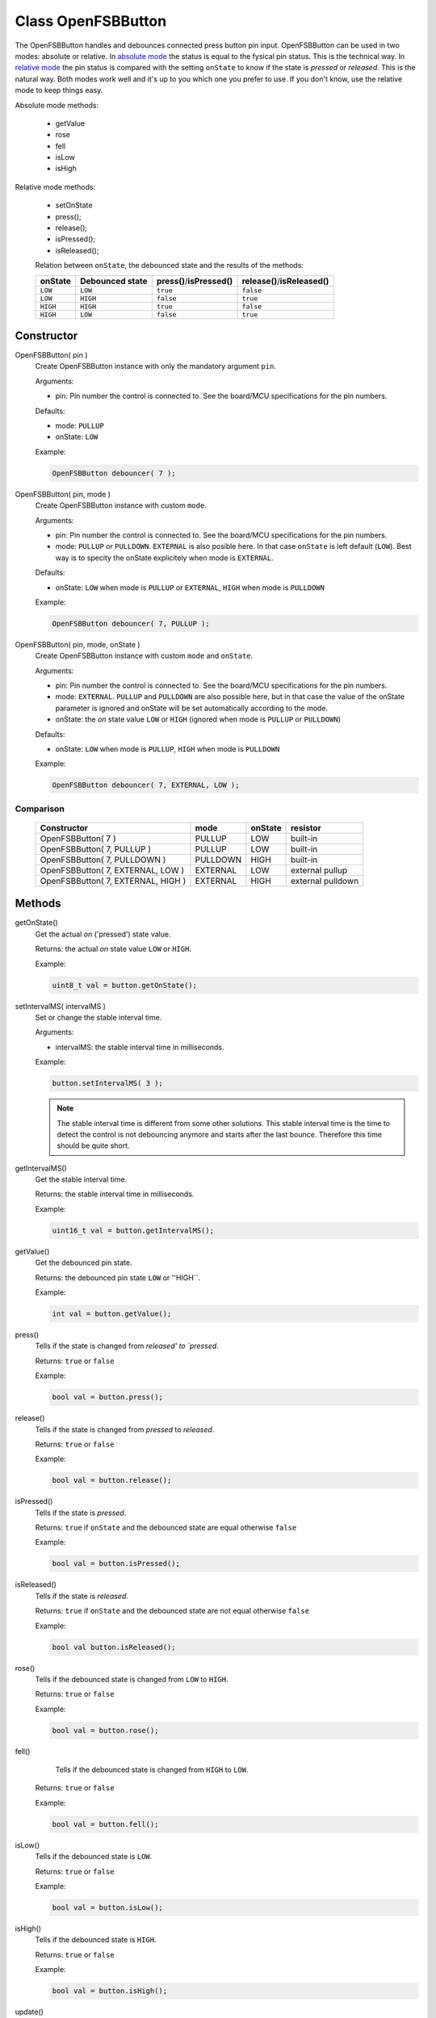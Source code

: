 Class OpenFSBButton
======================

The OpenFSBButton handles and debounces connected press button pin input. OpenFSBButton can be used in two modes: absolute or relative. In `absolute mode`_ the status is equal to the fysical pin status. This is the technical way. In `relative mode`_ the pin status is compared with the setting ``onState`` to know if the state is `pressed` or `released`. This is the natural way. Both modes work well and it's up to you which one you prefer to use. If you don't know, use the relative mode to keep things easy. 


Absolute mode methods:

 * getValue
 * rose
 * fell
 * isLow
 * isHigh


Relative mode methods:

 * setOnState
 * press();
 * release();
 * isPressed();
 * isReleased();

 Relation between ``onState``, the debounced state and the results of the methods:

 +-------------+---------------------+-----------------------------+--------------------------------+
 | **onState** | **Debounced state** | **press()**/**isPressed()** | **release()**/**isReleased()** |
 +-------------+---------------------+-----------------------------+--------------------------------+
 | ``LOW``     | ``LOW``             | ``true``                    | ``false``                      |
 +-------------+---------------------+-----------------------------+--------------------------------+
 | ``LOW``     | ``HIGH``            | ``false``                   | ``true``                       |
 +-------------+---------------------+-----------------------------+--------------------------------+
 | ``HIGH``    | ``HIGH``            | ``true``                    | ``false``                      |
 +-------------+---------------------+-----------------------------+--------------------------------+
 | ``HIGH``    | ``LOW``             | ``false``                   | ``true``                       |
 +-------------+---------------------+-----------------------------+--------------------------------+


Constructor
-----------
OpenFSBButton( pin )
 Create OpenFSBButton instance with only the mandatory argument ``pin``.
 
 .. function:: OpenFSBButton::OpenFSBButton( uint8_t pin )

 Arguments:
 
 * pin: Pin number the control is connected to. See the board/MCU specifications for the pin numbers.

 Defaults:
 
 * mode: ``PULLUP``
 * onState: ``LOW``

 Example:
 
 .. code-block:: c

    OpenFSBButton debouncer( 7 );


OpenFSBButton( pin, mode )
 Create OpenFSBButton instance with custom ``mode``.
 
 .. function:: OpenFSBButton::OpenFSBButton( uint8_t pin, uint8_t mode )

 Arguments:
 
 * pin: Pin number the control is connected to. See the board/MCU specifications for the pin numbers.
 * mode: ``PULLUP`` or ``PULLDOWN``. ``EXTERNAL`` is also posible here. In that case ``onState`` is left default (``LOW``). Best way is to specity the onState explicitely when mode is ``EXTERNAL``.

 Defaults:
 
 * onState: ``LOW`` when mode is ``PULLUP`` or ``EXTERNAL``, ``HIGH`` when mode is ``PULLDOWN``

 Example:
 
 .. code-block:: c

    OpenFSBButton debouncer( 7, PULLUP );


OpenFSBButton( pin, mode, onState )
 Create OpenFSBButton instance with custom ``mode`` and ``onState``.
 
 .. function:: OpenFSBButton::OpenFSBButton( uint8_t pin, uint8_t mode, uint8_t onState )

 Arguments:
 
 * pin: Pin number the control is connected to. See the board/MCU specifications for the pin numbers.
 * mode: ``EXTERNAL``. ``PULLUP`` and ``PULLDOWN`` are also possible here, but in that case the value of the onState parameter is ignored and onState will be set automatically according to the mode.
 * onState: the `on` state value ``LOW`` or ``HIGH`` (ignored when mode is ``PULLUP`` or ``PULLDOWN``) 

 Defaults:
 
 * onState: ``LOW`` when mode is ``PULLUP``, ``HIGH`` when mode is ``PULLDOWN``
 
 Example:
 
 .. code-block:: c

    OpenFSBButton debouncer( 7, EXTERNAL, LOW );


Comparison
^^^^^^^^^^
 +------------------------------------+----------+-------------+-------------------+
 | **Constructor**                    | **mode** | **onState** | **resistor**      |
 +------------------------------------+----------+-------------+-------------------+
 | OpenFSBButton( 7 )                 | PULLUP   | LOW         | built-in          |
 +------------------------------------+----------+-------------+-------------------+
 | OpenFSBButton( 7, PULLUP )         | PULLUP   | LOW         | built-in          |
 +------------------------------------+----------+-------------+-------------------+
 | OpenFSBButton( 7, PULLDOWN )       | PULLDOWN | HIGH        | built-in          |
 +------------------------------------+----------+-------------+-------------------+
 | OpenFSBButton( 7, EXTERNAL, LOW )  | EXTERNAL | LOW         | external pullup   |
 +------------------------------------+----------+-------------+-------------------+
 | OpenFSBButton( 7, EXTERNAL, HIGH ) | EXTERNAL | HIGH        | external pulldown |
 +------------------------------------+----------+-------------+-------------------+




Methods
-------

getOnState()
 Get the actual `on` ('pressed') state value.

 .. function:: uint8_t OpenFSBButton::getOnState()

 Returns: the actual `on` state value ``LOW`` or ``HIGH``.
 
 Example:
 
 .. code-block:: c

     uint8_t val = button.getOnState();



setIntervalMS( intervalMS )
 Set or change the stable interval time.

 .. function:: void OpenFSBButton::setIntervalMS( uint16_t intervalMS )

 Arguments:
 
 * intervalMS: the stable interval time in milliseconds.

 Example:
 
 .. code-block:: c

     button.setIntervalMS( 3 );

 .. note::
   
   The stable interval time is different from some other solutions. This stable interval time is the time to detect the control is not debouncing anymore and starts after the last bounce. Therefore this time should be quite short.


getIntervalMS()
 Get the stable interval time.

 .. function:: uint16_t getIntervalMS()

 Returns: the stable interval time in milliseconds.

 Example:
 
 .. code-block:: c

     uint16_t val = button.getIntervalMS();


getValue()
 Get the debounced pin state.

 .. function:: int getValue()

 Returns: the debounced pin state ``LOW`` or ''HIGH``.
 
 Example:
 
 .. code-block:: c

     int val = button.getValue();


press()
 Tells if the state is changed from `released' to `pressed`.

 .. function:: bool press()

 Returns: ``true`` or ``false``

 Example:
 
 .. code-block:: c

     bool val = button.press();


release()
 Tells if the state is changed from `pressed` to `released`.

 .. function:: bool release()

 Returns: ``true`` or ``false``

 Example:
 
 .. code-block:: c

     bool val = button.release();


isPressed()
 Tells if the state is `pressed`.

 .. function:: bool isPressed()

 Returns: ``true`` if ``onState`` and the debounced state are equal otherwise ``false``

 Example:
 
 .. code-block:: c

     bool val = button.isPressed();


isReleased()
 Tells if the state is `released`.

 .. function:: bool isReleased()

 Returns: ``true`` if ``onState`` and the debounced state are not equal otherwise ``false``

 Example:
 
 .. code-block:: c

     bool val button.isReleased();


rose()
 Tells if the debounced state is changed from ``LOW`` to ``HIGH``.

 .. function:: bool rose()

 Returns: ``true`` or ``false``
 
 Example:
 
 .. code-block:: c

     bool val = button.rose();


fell()
  Tells if the debounced state is changed from ``HIGH`` to ``LOW``.

 .. function:: bool fell()

 Returns: ``true`` or ``false``

 Example:
 
 .. code-block:: c

     bool val = button.fell();


isLow()
 Tells if the debounced state is ``LOW``.

 .. function:: bool isLow()

 Returns: ``true`` or ``false``

 Example:
 
 .. code-block:: c

     bool val = button.isLow();


isHigh()
 Tells if the debounced state is ``HIGH``.

 .. function:: bool isHigh()

 Returns: ``true`` or ``false``

 Example:
 
 .. code-block:: c

     bool val = button.isHigh();


update()
 Updates the state. This methods should be called before checking the new state. Best way is to include the update in the loop.

 .. function:: void update()

 Example:
 
 .. code-block:: c

     button.update();



Usage
-----

Absolute mode
^^^^^^^^^^^^^
The methods ``fell()`` and ``rose()`` depend on the the (build-in) pull-up or pull-down resistor that we use. Which one indicates the `pressed` state and the `released` state depends on using a pull-up or pull-down resistor.

When you use a pull-up resistor, you code should be like this:

 .. code-block:: c

    #include <OpenFSBbutton.h>

    #define BUTTON_PIN   2

    OpenFSBButton button( BUTTON_PIN );


    void setup() {
      pinMode(LED_BUILTIN, OUTPUT);
      digitalWrite(LED_BUILTIN, LOW);
    }


    void loop() {
      button.update();
      if ( button.fell() ) {
        digitalWrite(LED_BUILTIN, HIGH);
      }
      if ( button.rose() ) {
        digitalWrite(LED_BUILTIN, LOW);
      }
    }

When you use a pull-down resistor, you have to change ``fell()`` and ``rose()``:

 .. code-block:: c

    #include <OpenFSBbutton.h>

    #define BUTTON_PIN   2

    OpenFSBbutton button( DEBOUNCER_PIN, PULLDOWN );         //  we will use the built-in pull-down resistor
                                                             //  (only possible when supported by the MCU)

    //OpenFSBbutton button( DEBOUNCER_PIN, EXTERNAL, HIGH ); //  otherwise use an external pull-down resistor


    void setup() {
      pinMode(LED_BUILTIN, OUTPUT);
      digitalWrite(LED_BUILTIN, LOW);
    }


    void loop() {
      button.update();
      if ( button.rose() ) {
        digitalWrite(LED_BUILTIN, HIGH);
      }
      if ( button.fell() ) {
        digitalWrite(LED_BUILTIN, LOW);
      }
    }


Relative mode
^^^^^^^^^^^^^
The methods ``fell()`` and ``rose()`` depend on the the (build-in) pull-up or pull-down resistor that we use and are technical orientated. In natural language we use `pressed` and `released` to indicate whether the control makes contact or not. With the relative mode we can program like natural language which can be more clear to understand. In relative mode the code is more self-documenting. Technically it works the same way the absolute mode does, so technically it doesn't matter which one you use. It's your personal preference which one to use.

When you use a pull-up resistor your code will look like this:

 .. code-block:: c

    #include <OpenFSBbutton.h>

    #define BUTTON_PIN   2

    OpenFSBbutton button( BUTTON_PIN ); //  we will use the default onState: LOW


    void setup() {
      pinMode(LED_BUILTIN, OUTPUT);
      digitalWrite(LED_BUILTIN, LOW);
    }


    void loop() {
      button.update();
      if ( button.press() ) {
        digitalWrite(LED_BUILTIN, HIGH);
      }
      if ( button.release() ) {
        digitalWrite(LED_BUILTIN, LOW);
      }
    }


When you use a pull-down resistor you only have to set a different ``onState``. The rest of the code will be the same:

 .. code-block:: c

    #include <OpenFSBbutton.h>

    #define BUTTON_PIN   2

    OpenFSBbutton button( DEBOUNCER_PIN, PULLDOWN );         //  we will use the built-in pull-down resistor
                                                             //  (only possible when supported by the MCU)

    //OpenFSBbutton button( DEBOUNCER_PIN, EXTERNAL, HIGH ); //  otherwise use an external pull-down resistor


    void setup() {
      pinMode(LED_BUILTIN, OUTPUT);
      digitalWrite(LED_BUILTIN, LOW);
    }


    void loop() {
      button.update();
      if ( button.press() ) {
        digitalWrite(LED_BUILTIN, HIGH);
      }
      if ( button.release() ) {
        digitalWrite(LED_BUILTIN, LOW);
      }
    }

